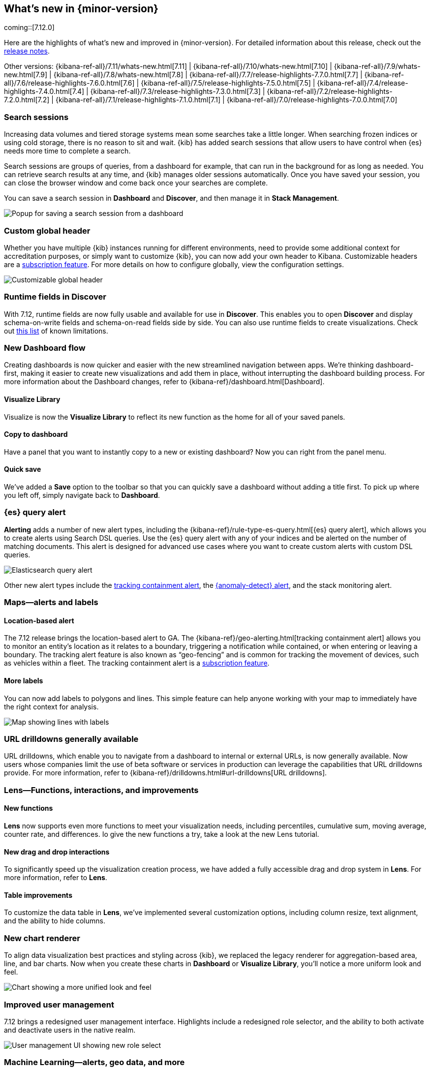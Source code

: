 [[whats-new]]
== What's new in {minor-version}

coming::[7.12.0]

Here are the highlights of what's new and improved in {minor-version}.
For detailed information about this release,
check out the <<release-notes, release notes>>.

Other versions: {kibana-ref-all}/7.11/whats-new.html[7.11] | {kibana-ref-all}/7.10/whats-new.html[7.10] |
{kibana-ref-all}/7.9/whats-new.html[7.9] | {kibana-ref-all}/7.8/whats-new.html[7.8] | {kibana-ref-all}/7.7/release-highlights-7.7.0.html[7.7] |
{kibana-ref-all}/7.6/release-highlights-7.6.0.html[7.6] | {kibana-ref-all}/7.5/release-highlights-7.5.0.html[7.5] |
{kibana-ref-all}/7.4/release-highlights-7.4.0.html[7.4] | {kibana-ref-all}/7.3/release-highlights-7.3.0.html[7.3] | {kibana-ref-all}/7.2/release-highlights-7.2.0.html[7.2]
| {kibana-ref-all}/7.1/release-highlights-7.1.0.html[7.1] | {kibana-ref-all}/7.0/release-highlights-7.0.0.html[7.0]

//NOTE: The notable-highlights tagged regions are re-used in the
//Installation and Upgrade Guide

// tag::notable-highlights[]

[float]
[[search-sessions-7-12]]
=== Search sessions

Increasing data volumes and tiered storage systems mean some searches
take a little longer. When searching frozen indices or using cold storage,
there is no reason to sit and wait. {kib} has added search sessions
that allow users to have control when {es} needs more time to complete a search.

Search sessions are groups of queries, from a dashboard for example,
that can run in the background for as long as needed. You can retrieve
search results at any time, and {kib} manages older sessions automatically.
Once you have saved your session, you can close the browser window and
come back once your searches are complete.

You can save a search session in *Dashboard* and *Discover*, and then
manage it in *Stack Management*.

[role="screenshot"]
image::user/images/highlights-search-session.png[Popup for saving a search session from a dashboard]

[float]
[[customizable-header-7-12]]
=== Custom global header

Whether you have multiple {kib} instances running for different environments,
need to provide some additional context for accreditation purposes, or simply
want to customize {kib}, you can now add your own header to Kibana.
Customizable headers are a https://www.elastic.co/subscriptions[subscription feature].
For more details on how to
configure globally, view the configuration settings.

[role="screenshot"]
image::user/images/highlights-global-header.png[Customizable global header]

[float]
[[runtime-fields-7-12]]
=== Runtime fields in Discover

With 7.12, runtime fields are now fully usable and available for use in
*Discover*. This enables you to open *Discover* and display schema-on-write
fields and schema-on-read fields side by side. You can also use runtime fields
to create visualizations.
Check out https://github.com/elastic/kibana/issues/88426[this list] of known limitations.

[float]
[[dashboard-7-12]]
=== New Dashboard flow

Creating dashboards is now quicker and easier with the new streamlined navigation
between apps. We’re thinking dashboard-first, making it easier to create new
visualizations and add them in place, without interrupting the dashboard building process.
For more information about the Dashboard changes, refer to {kibana-ref}/dashboard.html[Dashboard].

[float]
==== Visualize Library

Visualize is now the **Visualize Library** to reflect its new function as the
home for all of your saved panels.

[float]
==== Copy to dashboard

Have a panel that you want to instantly copy to a new or existing dashboard?
Now you can right from the panel menu.

[float]
==== Quick save

We’ve added a *Save* option to the toolbar so that you can quickly
save a dashboard without adding a title first. To pick up where you left off,
simply navigate back to *Dashboard*.

[float]
[[alerting-7-12]]
=== {es} query alert

*Alerting* adds a number of new alert types, including the {kibana-ref}/rule-type-es-query.html[{es} query alert],
which allows you to create alerts using Search DSL queries.
Use the {es} query alert with any of your indices and be alerted on the number of matching documents.
This alert is designed for
advanced use cases where you want to create custom alerts with custom DSL queries.

[role="screenshot"]
image::user/images/highlights-es-query.png[Elasticsearch query alert]

Other new alert types include the <<tracking-alert-7-12,tracking containment alert>>, the <<anomaly-alert-7-12,{anomaly-detect} alert>>,
and the stack monitoring alert.

[float]
[[maps-7-12]]
=== Maps&mdash;alerts and labels

[float]
[[tracking-alert-7-12]]
==== Location-based alert

The 7.12 release brings the location-based alert to GA.
The {kibana-ref}/geo-alerting.html[tracking containment alert] allows you to monitor an entity’s
location as it relates to a boundary, triggering a notification while contained,
or when entering or leaving a boundary. The tracking alert feature is also
known as “geo-fencing” and is common for tracking the movement of devices, such as
vehicles within a fleet. The tracking containment alert is a
https://www.elastic.co/subscriptions[subscription feature].

[float]
==== More labels

You can now add labels to polygons and lines.
This simple feature can help anyone working with your map to immediately have
the right context for analysis.

[role="screenshot"]
image::user/images/highlights-maps.png[Map showing lines with labels]

[float]
[[drilldowns-7-12]]
=== URL drilldowns generally available

URL drilldowns, which enable you to navigate from a dashboard to internal or external URLs,
is now generally available. Now users whose companies limit the use of beta software or services
in production can leverage the capabilities that URL drilldowns provide. For more information,
refer to {kibana-ref}/drilldowns.html#url-drilldowns[URL drilldowns].


[float]
[[lens-7-12]]
=== Lens&mdash;Functions, interactions, and improvements

[float]
==== New functions

*Lens* now supports even more functions to meet your visualization needs,
including percentiles, cumulative sum, moving average, counter rate, and differences.
Io give the new functions a try, take a look at the new Lens tutorial.

[float]
==== New drag and drop interactions

To significantly speed up the visualization creation process, we have added a
fully accessible drag and drop system in *Lens*. For more information, refer to *Lens*.

[float]
==== Table improvements
To customize the data table in *Lens*, we’ve implemented several customization options,
including column resize, text alignment, and the ability to hide columns.

[float]
[[charts-7-12]]
=== New chart renderer

To align data visualization best practices and styling across {kib}, we replaced
the legacy renderer for aggregation-based area, line, and bar charts. Now when you
create these charts in *Dashboard* or *Visualize Library*, you’ll notice a more
uniform look and feel.

[role="screenshot"]
image::user/images/highlights-chart.png[Chart showing a more unified look and feel]



[float]
[[user-management-7-12]]
=== Improved user management

7.12 brings a redesigned user management interface. Highlights include a redesigned role selector,
and the ability to both activate and deactivate users in the native realm.

[role="screenshot"]
image::user/images/highlights-user-management.png[User management UI showing new role select]

[float]
[[machine-learning-7-12]]
=== Machine Learning&mdash;alerts, geo data, and more

[float]
[[anomaly-alert-7-12]]
==== {anomaly-detect-cap} alerts (beta)

This release provides more flexible, more intuitive, easier to set-up alerting for {anomaly-detect}.
{anomaly-detect-cap} alerts are integrated with the {kib} alerting framework,
so you can quickly create alerts for your {anomaly-jobs}. This new type of alert can be created
for existing jobs from the *Alerts* page under *Stack Management* or from the {ml} job list,
or at the end of the Anomaly Detection job wizard.

You can pick the type of results
you want to be alerted on, depending on whether you are interested in the overall anomaly score for the job,
individual anomalies, or entities behaving unusually over time. The new alert type replaces
the current {ml} integration with *Watcher*.

[role="screenshot"]
image::user/images/highlights-anomaly-detection.png[Anomaly detection alert]

[float]
==== {ml-cap} integration with Maps

This integration enables you to view geographic data inside the {ml-cap} app and
anomaly data inside *Maps*. The redesigned Data Visualizer shows the distribution of
values for geo_point field types.

[role="screenshot"]
image::user/images/highlights-ml-maps.png[Machine learning integration with Maps]

For jobs that use the {ml-docs}/ml-geo-functions.html#ml-lat-long[lat_long] function to detect anomalies in the geographic location
of the input data, the Anomaly Explorer shows the actual and typical locations on maps.

[role="screenshot"]
image::user/images/highlights-lat-long.png[Anomaly Explorer showing the actual and typical locations on maps]

[float]
==== AUC ROC visualization for classification jobs

Performance measurement is an essential part of {ml}, and for classification models,
the {ml-docs}/ml-dfanalytics-evaluate.html#ml-dfanalytics-class-aucroc[AUC ROC] (Area Under the Curve of Receiver Operating Characteristics) is one of the most
important evaluation metrics for checking model performance. You can view the ROC
curve in the data frame analytics job results in {kib}. The AUC value is calculated from this curve,
as a number between 0 and 1. A higher value means the model is more precise in predicting the class correctly.

[role="screenshot"]
image::user/images/highlights-auc-roc.png[Visualization of the ROC curve in the data frame analytics job results]


// end::notable-highlights[]

